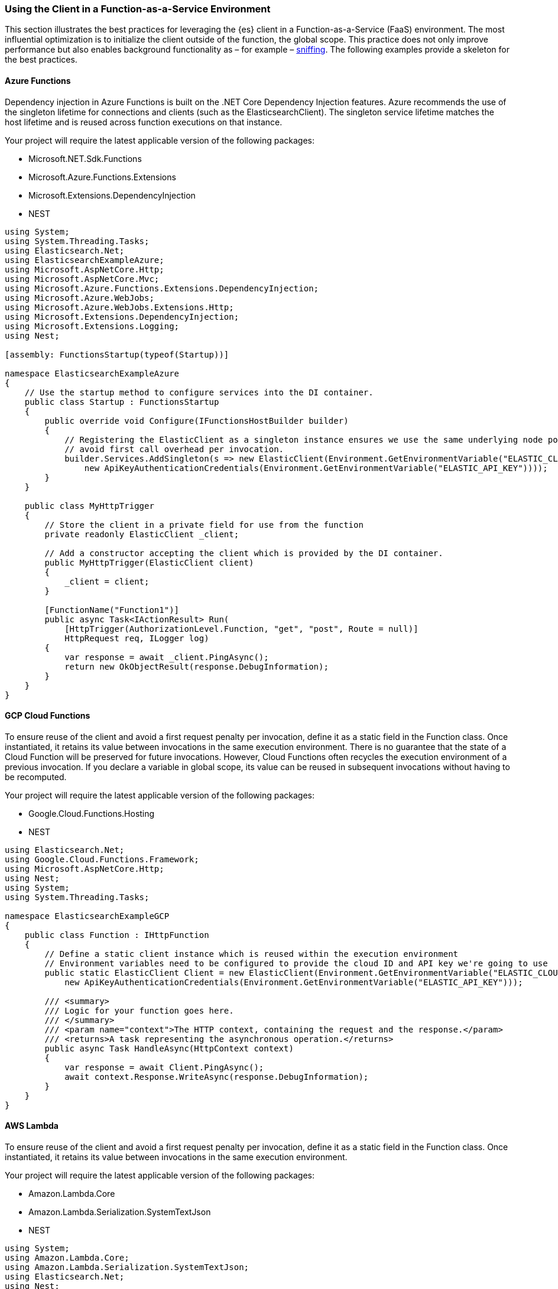 :ref_current: https://www.elastic.co/guide/en/elasticsearch/reference/master

:github: https://github.com/elastic/elasticsearch-net

:nuget: https://www.nuget.org/packages

////
IMPORTANT NOTE
==============
This file has been generated from https://github.com/elastic/elasticsearch-net/tree/master/src/Tests/Tests/ClientConcepts/Connection/FunctionAsAServiceEnvironments.doc.cs. 
If you wish to submit a PR for any spelling mistakes, typos or grammatical errors for this file,
please modify the original csharp file found at the link and submit the PR with that change. Thanks!
////

[[function-as-a-service-environments]]
=== Using the Client in a Function-as-a-Service Environment

This section illustrates the best practices for leveraging the {es} client in a Function-as-a-Service (FaaS) environment.
The most influential optimization is to initialize the client outside of the function, the global scope.
This practice does not only improve performance but also enables background functionality as – for example –
https://www.elastic.co/blog/elasticsearch-sniffing-best-practices-what-when-why-how[sniffing].
The following examples provide a skeleton for the best practices.

==== Azure Functions

Dependency injection in Azure Functions is built on the .NET Core Dependency Injection features. Azure recommends the 
use of the singleton lifetime for connections and clients (such as the ElasticsearchClient). The singleton service lifetime 
matches the host lifetime and is reused across function executions on that instance.

Your project will require the latest applicable version of the following packages:

* Microsoft.NET.Sdk.Functions

* Microsoft.Azure.Functions.Extensions

* Microsoft.Extensions.DependencyInjection

* NEST

[source,csharp]
----
using System;
using System.Threading.Tasks;
using Elasticsearch.Net;
using ElasticsearchExampleAzure;
using Microsoft.AspNetCore.Http;
using Microsoft.AspNetCore.Mvc;
using Microsoft.Azure.Functions.Extensions.DependencyInjection;
using Microsoft.Azure.WebJobs;
using Microsoft.Azure.WebJobs.Extensions.Http;
using Microsoft.Extensions.DependencyInjection;
using Microsoft.Extensions.Logging;
using Nest;

[assembly: FunctionsStartup(typeof(Startup))]

namespace ElasticsearchExampleAzure
{
    // Use the startup method to configure services into the DI container.
    public class Startup : FunctionsStartup
    {
        public override void Configure(IFunctionsHostBuilder builder)
        {
            // Registering the ElasticClient as a singleton instance ensures we use the same underlying node pool for requests and
            // avoid first call overhead per invocation.
            builder.Services.AddSingleton(s => new ElasticClient(Environment.GetEnvironmentVariable("ELASTIC_CLOUD_ID"),
                new ApiKeyAuthenticationCredentials(Environment.GetEnvironmentVariable("ELASTIC_API_KEY"))));
        }
    }

    public class MyHttpTrigger
    {
        // Store the client in a private field for use from the function
        private readonly ElasticClient _client;

        // Add a constructor accepting the client which is provided by the DI container.
        public MyHttpTrigger(ElasticClient client)
        {
            _client = client;
        }

        [FunctionName("Function1")]
        public async Task<IActionResult> Run(
            [HttpTrigger(AuthorizationLevel.Function, "get", "post", Route = null)]
            HttpRequest req, ILogger log)
        {
            var response = await _client.PingAsync();
            return new OkObjectResult(response.DebugInformation);
        }
    }
}
----

==== GCP Cloud Functions

To ensure reuse of the client and avoid a first request penalty per invocation, define it as a static field in the Function class. Once 
instantiated, it retains its value between invocations in the same execution environment. There is no guarantee that the state of a Cloud Function 
will be preserved for future invocations. However, Cloud Functions often recycles the execution environment of a previous invocation. If you 
declare a variable in global scope, its value can be reused in subsequent invocations without having to be recomputed.

Your project will require the latest applicable version of the following packages:

* Google.Cloud.Functions.Hosting

* NEST

[source,csharp]
----
using Elasticsearch.Net;
using Google.Cloud.Functions.Framework;
using Microsoft.AspNetCore.Http;
using Nest;
using System;
using System.Threading.Tasks;

namespace ElasticsearchExampleGCP
{
    public class Function : IHttpFunction
    {
        // Define a static client instance which is reused within the execution environment
        // Environment variables need to be configured to provide the cloud ID and API key we're going to use
        public static ElasticClient Client = new ElasticClient(Environment.GetEnvironmentVariable("ELASTIC_CLOUD_ID"),
            new ApiKeyAuthenticationCredentials(Environment.GetEnvironmentVariable("ELASTIC_API_KEY")));

        /// <summary>
        /// Logic for your function goes here.
        /// </summary>
        /// <param name="context">The HTTP context, containing the request and the response.</param>
        /// <returns>A task representing the asynchronous operation.</returns>
        public async Task HandleAsync(HttpContext context)
        {
            var response = await Client.PingAsync();
            await context.Response.WriteAsync(response.DebugInformation);
        }
    }
}
----

==== AWS Lambda

To ensure reuse of the client and avoid a first request penalty per invocation, define it as a static field in the Function class. Once 
instantiated, it retains its value between invocations in the same execution environment.

Your project will require the latest applicable version of the following packages:

* Amazon.Lambda.Core

* Amazon.Lambda.Serialization.SystemTextJson

* NEST

[source,csharp]
----
using System;
using Amazon.Lambda.Core;
using Amazon.Lambda.Serialization.SystemTextJson;
using Elasticsearch.Net;
using Nest;

// Assembly attribute to enable the Lambda function's JSON input to be converted into a .NET class.
[assembly: LambdaSerializer(typeof(DefaultLambdaJsonSerializer))]

namespace ElasticsearchExampleLambda
{
    public class Function
    {
        // Define a static client instance which is reused within the execution environment
        // Environment variables need to be configured to provide the cloud ID and API key we're going to use
        public static ElasticClient Client = new ElasticClient(Environment.GetEnvironmentVariable("ELASTIC_CLOUD_ID"),
            new ApiKeyAuthenticationCredentials(Environment.GetEnvironmentVariable("ELASTIC_API_KEY")));

        public void FunctionHandler(ILambdaContext context)
        {
            var response = Client.Ping();
            context.Logger.LogLine(response.DebugInformation);
        }
    }
}
----

Resources used to assess these recommendations:

* https://cloud.google.com/functions/docs/bestpractices/tips#use_global_variables_to_reuse_objects_in_future_invocations[GCP Cloud Functions: Tips & Tricks]

* https://docs.aws.amazon.com/lambda/latest/dg/best-practices.html[Best practices for working with AWS Lambda functions]

* https://docs.microsoft.com/en-us/azure/azure-functions/functions-reference-python?tabs=azurecli-linux%2Capplication-level#global-variables[Azure Functions Python developer guide]

* https://docs.microsoft.com/en-us/azure/azure-functions/functions-dotnet-dependency-injection[Use dependency injection in .NET Azure Functions]

* https://docs.aws.amazon.com/lambda/latest/operatorguide/global-scope.html[AWS Lambda: Comparing the effect of global scope]

